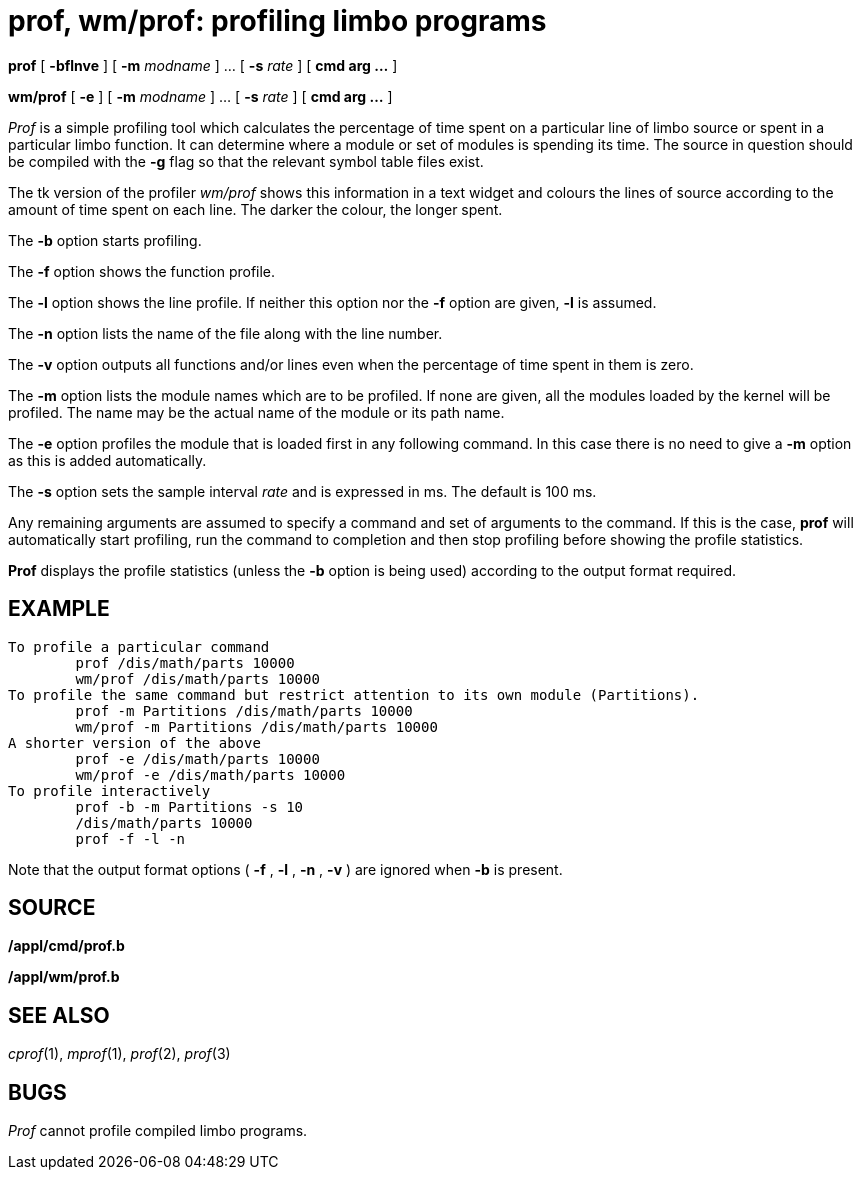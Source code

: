 = prof, wm/prof: profiling limbo programs


*prof* [ *-bflnve* ] [ **-m**__ modname__ ] ... [ **-s**__ rate__ ] [
*cmd arg ...* ]

*wm/prof* [ *-e* ] [ **-m**__ modname__ ] ... [ **-s**__ rate__ ] [ *cmd
arg ...* ]


_Prof_ is a simple profiling tool which calculates the percentage of
time spent on a particular line of limbo source or spent in a particular
limbo function. It can determine where a module or set of modules is
spending its time. The source in question should be compiled with the
*-g* flag so that the relevant symbol table files exist.

The tk version of the profiler _wm/prof_ shows this information in a
text widget and colours the lines of source according to the amount of
time spent on each line. The darker the colour, the longer spent.

The *-b* option starts profiling.

The *-f* option shows the function profile.

The *-l* option shows the line profile. If neither this option nor the
*-f* option are given, *-l* is assumed.

The *-n* option lists the name of the file along with the line number.

The *-v* option outputs all functions and/or lines even when the
percentage of time spent in them is zero.

The *-m* option lists the module names which are to be profiled. If none
are given, all the modules loaded by the kernel will be profiled. The
name may be the actual name of the module or its path name.

The *-e* option profiles the module that is loaded first in any
following command. In this case there is no need to give a *-m* option
as this is added automatically.

The *-s* option sets the sample interval _rate_ and is expressed in ms.
The default is 100 ms.

Any remaining arguments are assumed to specify a command and set of
arguments to the command. If this is the case, *prof* will automatically
start profiling, run the command to completion and then stop profiling
before showing the profile statistics.

*Prof* displays the profile statistics (unless the *-b* option is being
used) according to the output format required.

== EXAMPLE

....
To profile a particular command
	prof /dis/math/parts 10000
	wm/prof /dis/math/parts 10000
To profile the same command but restrict attention to its own module (Partitions).
	prof -m Partitions /dis/math/parts 10000
	wm/prof -m Partitions /dis/math/parts 10000
A shorter version of the above
	prof -e /dis/math/parts 10000
	wm/prof -e /dis/math/parts 10000
To profile interactively
	prof -b -m Partitions -s 10
	/dis/math/parts 10000
	prof -f -l -n 
....

Note that the output format options ( *-f* , *-l* , *-n* , *-v* ) are
ignored when *-b* is present.

== SOURCE

*/appl/cmd/prof.b*

*/appl/wm/prof.b*

== SEE ALSO

_cprof_(1), _mprof_(1), _prof_(2), _prof_(3)

== BUGS

_Prof_ cannot profile compiled limbo programs.

